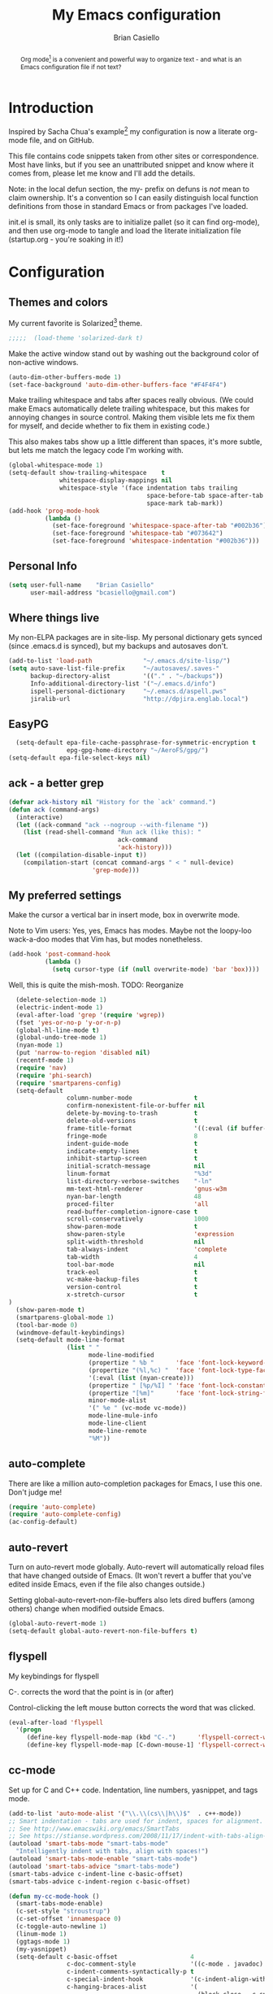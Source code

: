 # -*-coding: utf-8-unix;-*-
#+title: My Emacs configuration
#+author: Brian Casiello
#+email: bcasiello@gmail.com
#+options: toc:4 h:4 num:nil
#+LaTeX_HEADER: \usepackage[usenames,dvipsnames]{xcolor} \lstset{frame=single,basicstyle=\footnotesize\ttfamily,keywordstyle=\color{Blue}\bfseries,stringstyle=\color{Maroon},commentstyle=\color{OliveGreen},showstringspaces=false}
#+HTML_HEAD: <style type="text/css">\nhtml {font-family: sans-serif; font-size: 11pt; }.org-string { color: #00ff00; }.org-keyword { color:#0000ff; }.org-variable-name { color: #ff0000; }</style>
#+LaTeX_HEADER: \usepackage[T1]{fontenc}
#+LaTeX_HEADER: \usepackage[scaled]{beraserif}
#+LaTeX_HEADER: \usepackage[scaled]{berasans}
#+LaTeX_HEADER: \usepackage[scaled]{beramono}
#+BEGIN_abstract
Org mode[fn:: http://orgmode.org] is a convenient and powerful way to
organize text - and what is an Emacs configuration file if not text?
#+END_abstract

* Introduction
Inspired by Sacha Chua's example[fn::
[[http://sachachua.com/blog/2012/06/literate-programming-emacs-configuration-file]]]
my configuration is now a literate org-mode file, and on GitHub.

This file contains code snippets taken from other sites or
correspondence. Most have links, but if you see an unattributed
snippet and know where it comes from, please let me know and I'll add
the details.

Note: in the local defun section, the my- prefix on defuns is
/not/ mean to claim ownership. It's a convention so I can
easily distinguish local function definitions from those in standard
Emacs or from packages I've loaded.

init.el is small, its only tasks are to initialize pallet (so it can
find org-mode), and then use org-mode to tangle and load the literate
initialization file (startup.org - you're soaking in it!)

* Configuration
** Themes and colors
My current favorite is Solarized[fn::
http://ethanschoonover.com/solarized] theme.
#+BEGIN_SRC emacs-lisp :exports code
;;;;;  (load-theme 'solarized-dark t)
#+END_SRC
Make the active window stand out by washing out the background color
of non-active windows.
#+BEGIN_SRC emacs-lisp
  (auto-dim-other-buffers-mode 1)
  (set-face-background 'auto-dim-other-buffers-face "#F4F4F4")
#+END_SRC
Make trailing whitespace and tabs after spaces really obvious. (We
could make Emacs automatically delete trailing whitespace, but this
makes for annoying changes in source control. Making them visible lets
me fix them for myself, and decide whether to fix them in existing
code.)

This also makes tabs show up a little different than spaces, it's
more subtle, but lets me match the legacy code I'm working with.
#+BEGIN_SRC emacs-lisp
  (global-whitespace-mode 1)
  (setq-default show-trailing-whitespace    t
                whitespace-display-mappings nil
                whitespace-style '(face indentation tabs trailing
                                        space-before-tab space-after-tab
                                        space-mark tab-mark))
  (add-hook 'prog-mode-hook
            (lambda ()
              (set-face-foreground 'whitespace-space-after-tab "#002b36")
              (set-face-foreground 'whitespace-tab "#073642")
              (set-face-foreground 'whitespace-indentation "#002b36")))
#+END_SRC
** Personal Info
#+BEGIN_SRC emacs-lisp
  (setq user-full-name    "Brian Casiello"
        user-mail-address "bcasiello@gmail.com")
#+END_SRC
** Where things live
My non-ELPA packages are in site-lisp. My personal dictionary gets
synced (since .emacs.d is synced), but my backups and autosaves don't.
#+BEGIN_SRC emacs-lisp
   (add-to-list 'load-path              "~/.emacs.d/site-lisp/")
   (setq auto-save-list-file-prefix     "~/autosaves/.saves-"
         backup-directory-alist         '(("." . "~/backups"))
         Info-additional-directory-list '("~/.emacs.d/info")
         ispell-personal-dictionary     "~/.emacs.d/aspell.pws"
         jiralib-url                    "http://dpjira.englab.local")
#+END_SRC
** EasyPG
#+BEGIN_SRC emacs-lisp
  (setq-default epa-file-cache-passphrase-for-symmetric-encryption t
                epg-gpg-home-directory "~/AeroFS/gpg/")
(setq-default epa-file-select-keys nil)
#+END_SRC
** ack - a better grep
#+BEGIN_SRC emacs-lisp
  (defvar ack-history nil "History for the `ack' command.")
  (defun ack (command-args)
    (interactive)
    (let ((ack-command "ack --nogroup --with-filename "))
      (list (read-shell-command "Run ack (like this): "
                                ack-command
                                'ack-history)))
    (let ((compilation-disable-input t))
      (compilation-start (concat command-args " < " null-device)
                         'grep-mode)))
#+END_SRC
** My preferred settings
Make the cursor a vertical bar in insert mode, box in overwrite mode.

Note to Vim users: Yes, yes, Emacs has modes. Maybe not the loopy-loo
wack-a-doo modes that Vim has, but modes nonetheless.
#+BEGIN_SRC emacs-lisp
   (add-hook 'post-command-hook
             (lambda ()
               (setq cursor-type (if (null overwrite-mode) 'bar 'box))))
#+END_SRC
Well, this is quite the mish-mosh. TODO: Reorganize
#+BEGIN_SRC emacs-lisp
  (delete-selection-mode 1)
  (electric-indent-mode 1)
  (eval-after-load 'grep '(require 'wgrep))
  (fset 'yes-or-no-p 'y-or-n-p)
  (global-hl-line-mode t)
  (global-undo-tree-mode 1)
  (nyan-mode 1)
  (put 'narrow-to-region 'disabled nil)
  (recentf-mode 1)
  (require 'nav)
  (require 'phi-search)
  (require 'smartparens-config)
  (setq-default
                column-number-mode                 t
                confirm-nonexistent-file-or-buffer nil
                delete-by-moving-to-trash          t
                delete-old-versions                t
                frame-title-format                 '((:eval (if buffer-file-name "%f" "%b")) " - Emacs")
                fringe-mode                        8
                indent-guide-mode                  t
                indicate-empty-lines               t
                inhibit-startup-screen             t
                initial-scratch-message            nil
                linum-format                       "%3d"
                list-directory-verbose-switches    "-ln"
                mm-text-html-renderer              'gnus-w3m
                nyan-bar-length                    48
                proced-filter                      'all
                read-buffer-completion-ignore-case t
                scroll-conservatively              1000
                show-paren-mode                    t
                show-paren-style                   'expression
                split-width-threshold              nil
                tab-always-indent                  'complete
                tab-width                          4
                tool-bar-mode                      nil
                track-eol                          t
                vc-make-backup-files               t
                version-control                    t
                x-stretch-cursor                   t
)
  (show-paren-mode t)
  (smartparens-global-mode 1)
  (tool-bar-mode 0)
  (windmove-default-keybindings)
  (setq-default mode-line-format
                (list " "
                      mode-line-modified
                      (propertize " %b "      'face 'font-lock-keyword-face 'help-echo (buffer-file-name))
                      (propertize "(%l,%c) "  'face 'font-lock-type-face)
                      '(:eval (list (nyan-create)))
                      (propertize " [%p/%I] " 'face 'font-lock-constant-face)
                      (propertize "[%m]"      'face 'font-lock-string-face)
                      minor-mode-alist
                      '(" %e " (vc-mode vc-mode))
                      mode-line-mule-info
                      mode-line-client
                      mode-line-remote
                      "%M"))
#+END_SRC
** auto-complete
There are like a million auto-completion packages for Emacs, I use
this one. Don't judge me!
#+BEGIN_SRC emacs-lisp
  (require 'auto-complete)
  (require 'auto-complete-config)
  (ac-config-default)
#+END_SRC
** auto-revert
Turn on auto-revert mode globally. Auto-revert will automatically
reload files that have changed outside of Emacs. (It won't revert a
buffer that you've edited inside Emacs, even if the file also changes
outside.)

Setting global-auto-revert-non-file-buffers also lets dired buffers
(among others) change when modified outside Emacs.
#+BEGIN_SRC emacs-lisp
  (global-auto-revert-mode 1)
  (setq-default global-auto-revert-non-file-buffers t)
#+END_SRC
** flyspell
My keybindings for flyspell

C-. corrects the word that the point is in (or after)

Control-clicking the left mouse button corrects the word that was clicked.
#+BEGIN_SRC emacs-lisp
  (eval-after-load 'flyspell
    '(progn
       (define-key flyspell-mode-map (kbd "C-.")      'flyspell-correct-word-before-point)
       (define-key flyspell-mode-map [C-down-mouse-1] 'flyspell-correct-word)))
#+END_SRC
** cc-mode
Set up for C and C++ code. Indentation, line numbers, yasnippet, and
tags mode.
#+BEGIN_SRC emacs-lisp
  (add-to-list 'auto-mode-alist '("\\.\\(cs\\|h\\)$"  . c++-mode))
  ;; Smart indentation - tabs are used for indent, spaces for alignment.
  ;; See http://www.emacswiki.org/emacs/SmartTabs
  ;; See https://stianse.wordpress.com/2008/11/17/indent-with-tabs-align-with-spaces/
  (autoload 'smart-tabs-mode "smart-tabs-mode"
    "Intelligently indent with tabs, align with spaces!")
  (autoload 'smart-tabs-mode-enable "smart-tabs-mode")
  (autoload 'smart-tabs-advice "smart-tabs-mode")
  (smart-tabs-advice c-indent-line c-basic-offset)
  (smart-tabs-advice c-indent-region c-basic-offset)

  (defun my-cc-mode-hook ()
    (smart-tabs-mode-enable)
    (c-set-style "stroustrup")
    (c-set-offset 'innamespace 0)
    (c-toggle-auto-newline 1)
    (linum-mode 1)
    (ggtags-mode 1)
    (my-yasnippet)
    (setq-default c-basic-offset                    4
                  c-doc-comment-style               '((c-mode . javadoc) (c++-mode . javadoc) (java-mode . javadoc))
                  c-indent-comments-syntactically-p t
                  c-special-indent-hook             '(c-indent-align-with-spaces-hook)
                  c-hanging-braces-alist            '(
                                                      (block-close . c-snug-do-while)
                                                      (statement-cont)
                                                      (substatement-open before after)
                                                      (brace-list-open)
                                                      (brace-entry-open)
                                                      (extern-lang-open after)
                                                      (namespace-open after)
                                                      (module-open after)
                                                      (composition-open after)
                                                      (inexpr-class-open after)
                                                      (inexpr-class-close before)
                                                      (arglist-cont-nonempty))))
  (add-hook 'c-mode-common-hook 'my-cc-mode-hook)
#+END_SRC
** emacs-lisp mode
#+BEGIN_SRC emacs-lisp
   (defun my-lisp-mode-hook ()
     (setq indent-tabs-mode nil)
     (hs-minor-mode 1)
     (turn-on-eldoc-mode)
     (linum-mode 1)
     (local-set-key (kbd "C-<tab>") 'hs-toggle-hiding)
     (local-set-key (kbd "S-<tab>") 'hs-hide-all))
   (add-hook 'emacs-lisp-mode-hook 'my-lisp-mode-hook)
   (add-hook 'lisp-mode-hook       'my-lisp-mode-hook)
#+END_SRC
** tags
Using global/gtags for tagging. This may change in 3.. 2.. 1..
#+BEGIN_SRC emacs-lisp
  (setq ggtags-global-options "-v --result=grep --path-style=relative")
  (setq ggtags-global-abbreviate-filename nil)
#+END_SRC
** gnus
Where to find my gnus setup. Most of the configuration is in gnus.el
#+BEGIN_SRC emacs-lisp
  (setq-default gnus-default-directory "~/.emacs.d/gnus/"
                gnus-init-file (concat gnus-default-directory "gnus.el"))
#+END_SRC
** ido
ido - the mode that would marry you
#+BEGIN_SRC emacs-lisp
  (ido-mode 1)
  (setq-default ido-create-new-buffer     'always
                ido-enable-flex-matching  t
                ido-everywhere            t
                ido-use-filename-at-point 'guess)
  (global-set-key (kbd "C-x C-f")         'ido-find-file)
#+END_SRC
** Lua mode
Lua programming - line numbers and yasnippets
#+BEGIN_SRC emacs-lisp
  (add-to-list 'auto-mode-alist '("\\.\\(wlua\\|lp\\|lpeg\\)$" . lua-mode))
  (defun my-lua-mode-hook ()
    (linum-mode 1)
    (setq-default lua-indent-level 4)
    (my-yasnippet))
  (add-hook 'lua-mode-hook 'my-lua-mode-hook)
#+END_SRC
** message mode
Should this go in gnus.el?
#+BEGIN_SRC emacs-lisp
  (add-hook 'message-mode-hook
            (lambda ()
              (turn-on-flyspell)
              (visual-line-mode 1)))
  (add-hook 'message-setup-hook 'turn-on-flyspell)
#+END_SRC
** nxml mode
XML and HTML editing
#+BEGIN_SRC emacs-lisp
  (setq-default nxml-child-indent 4)
  (setq-default nxml-outline-child-indent 4)
  (setq-default nxml-sexp-element-flag t)
  (setq-default nxml-slash-auto-complete-flag t)
  (add-to-list 'auto-mode-alist '("\\.\\(html\\|xml\\|xsl\\)$" . nxml-mode))
#+END_SRC
** org-mode
This is where I spend a lot of my time, so there's much to do!
#+BEGIN_SRC emacs-lisp
    (setq-default org-agenda-compact-blocks t)
    (setq-default org-agenda-files '("~/AeroFS/org/gtd.org"))
    (setq-default org-agenda-prefix-format
                  '((agenda . " %?-12t% s") (timeline . "  % s") (todo . " ") (tags . " ") (search . " ")))
    (setq-default org-agenda-remove-tags t)
    (setq-default org-columns-default-format
                  " %38ITEM(Details) %TAGS(Context) %7TODO(To Do) %5Effort(Time){:} %6CLOCKSUM{Total}")
    (setq-default org-confirm-babel-evaluate nil)
    (setq-default org-crypt-key nil)
    (setq-default org-default-notes-file "~/AeroFS/org/gtd.org")
    (setq-default org-directory "~/AeroFS/org")
    (setq-default org-ditaa-jar-path "c:/emacs/lisp/contrib/scripts/ditaa.jar")
    (setq-default org-feed-alist
                  '(("ReQall"
                     "http://www.reqall.com/user/feeds/rss/83eb18646f7cc30ad2990374f127e21c3db3aa63"
                     "~/AeroFS/org/gtd.org"
                     "ReQall")))
    (setq-default org-fontify-done-headline t)
    (setq-default org-hide-leading-stars t)
    (setq-default org-html-htmlize-output-type 'css)
    (setq-default org-latex-listings t)
    (setq-default org-log-repeat nil)
    (setq-default org-mobile-directory "~/Dropbox/Apps/MobileOrg")
    (setq-default org-mobile-inbox-for-pull "~/AeroFS/org/from-mobile.org")
    (setq-default org-startup-indented t)
    (setq org-mobile-use-encryption t)
    (load "~/AeroFS/org-mode.el")
    (setq-default org-stuck-projects
                  '("+Level=2+CATEGORY=\"Project\"" ("Next" "TODO" "WaitingFor") nil nil))
    (setq-default org-support-shift-select t)
    (setq-default org-tag-alist
                  '(("Home" . 104) ("Work" . 119) ("Errands" . 101) ("Calendar" . 99)))
    (setq-default org-tags-exclude-from-inheritance '("crypt"))
    (setq-default org-capture-templates
                  `(("t" "Todo"    entry (file+olp ,org-default-notes-file "Capture" "Tasks")   "* TODO %^{Action} %^g\n%?\n%i\nAdded: %U\n")
                    ("j" "Journal" entry (file+olp ,org-default-notes-file "Capture" "Journal") "* %U %?\n%i\n%a\n")
                    ("n" "Note"    entry (file+olp ,org-default-notes-file "Capture" "Notes")   "* %^{Title}\n%?\n%i\n%a\n\tAdded: %U\n")
                    ("c" "Capture" entry (file+olp ,org-default-notes-file "Capture" "Capture") "* %^{Title}\n%?\n%i\n%a\n\tAdded: %U\n")
                    ("d" "Dream"   entry (file+olp ,org-default-notes-file "Capture" "Dreams")  "* %u\n%?\n%i\n%a\n")))
    (setq-default org-agenda-custom-commands '(("d" "Daily Agenda"
                                                ((agenda ""
                                                         ((org-agenda-span 1)
                                                          (org-agenda-sorting-strategy '((agenda time-up priority-down tag-up)))
                                                          (org-deadline-warning-days 0)))
                                                 (tags-todo "Work-Calendar" ((org-agenda-overriding-header "WORK:")))
                                                 (tags-todo "Home-Calendar" ((org-agenda-overriding-header "HOME:")))
                                                 (tags-todo "Errands" ((org-agenda-overriding-header "ERRANDS:")))
                                                 (agenda "" ((org-agenda-start-on-weekday nil)))
                                                 ) nil ("~/Dropbox/Public/agenda.html"))
                                               ("w" "Weekly Review"
                                                ((agenda "" ((org-agenda-ndays 7)))
                                                 (stuck "" nil)
                                                 (tags-todo "Work" nil)
                                                 (tags-todo "Home" nil)
                                                 (tags-todo "Errands" nil)
                                                 (tags-todo "-Work-Home-Errands" nil)
                                                 (tags "CATEGORY=\"Someday\"" nil)
                                                 (todo "WaitingFor" nil)
                                                 (todo "InReview" nil)
                                                 ) nil)
                                               ("z" "All TODO" todo "TODO")
                                               ("x" "Agenda" agenda "")))
  (defun my-save-buffer ()
    "Save buffer, generating org agendas if we're saving the default org notes file"
    (interactive)
    (when (string= (upcase (expand-file-name org-default-notes-file)) (upcase (expand-file-name buffer-file-name)))
      (org-store-agenda-views)
      (org-mobile-push))
    (save-buffer))
;; See http://www.emacswiki.org/emacs/mobileorg
  (defun my-org-convert-incoming-items ()
    (interactive)
    (with-current-buffer (find-file-noselect org-mobile-inbox-for-pull)
      (goto-char (point-min))
      (while (re-search-forward "^\\* " nil t)
        (goto-char (match-beginning 0))
        (insert "**")
        (forward-char 2)
        (insert "TODO ")
        (goto-char (line-beginning-position))
        (forward-line)
        (insert
         (format
          " SCHEDULED: %s\n:PROPERTIES:\n:ID: %s\n:END:\n"
          (with-temp-buffer (org-insert-time-stamp (current-time)))
          (shell-command-to-string "uuidgen"))))
      (let ((tasks (buffer-string)))
        (erase-buffer)
        (save-buffer)
        (kill-buffer (current-buffer))
        (with-current-buffer (find-file-noselect org-default-notes-file)
          (save-excursion
            (goto-char (point-min))
            (search-forward "** MobileOrg\n")
            (goto-char (match-end 0))
            (insert tasks))))))
  (add-hook 'org-mobile-post-pull-hook 'my-org-convert-incoming-items)
  (defun my-org-pull ()
    "Pull new entries from MobileOrg and RSS feeds"
    (interactive)
    (org-feed-update-all)
    (org-mobile-pull))
    (defun my-org-mode-hook ()
      (require 'ox-latex)
      (add-to-list 'org-latex-packages-alist '("" "listings"))
      (add-to-list 'org-latex-packages-alist '("" "color"))
      (add-to-list 'org-babel-load-languages '(ditaa . t))
      (add-to-list 'org-drawers "PRELUDE")
      (require 'org-crypt)
      (require 'org-mobile)
      (turn-on-flyspell)
      (setq auto-save-default nil)
      (setq indent-tabs-mode nil)
      (local-set-key (kbd "C-c a")   'org-agenda)
      (local-set-key (kbd "M-a")     'org-archive-subtree)
      (local-set-key (kbd "M-p")     'my-org-pull)
      (local-set-key (kbd "C-M-t")   'org-table-create-or-convert-from-region)
      (local-set-key (kbd "C-<tab>")  'indent-according-to-mode)
      (local-set-key (kbd "C-x C-s") 'my-save-buffer))
    (add-hook 'org-mode-hook 'my-org-mode-hook)
#+END_SRC
** TeX mode
#+BEGIN_SRC emacs-lisp
  (defvar TeX-auto-save t)
  (defvar TeX-parse-self t)
  (defvar TeX-PDF-mode t)
  (defvar  reftex-plug-into-AUCTeX t)
  (setq-default TeX-master nil)
  (turn-off-flyspell)
  (add-hook 'LaTeX-mode-hook 'visual-line-mode)
  (add-hook 'LaTeX-mode-hook 'LaTeX-math-mode)
  (add-hook 'LaTeX-mode-hook 'turn-on-reftex)
#+END_SRC
** text mode
#+BEGIN_SRC emacs-lisp
  (add-hook 'text-mode-hook
            (lambda ()
              (turn-on-flyspell)
              (turn-on-auto-fill)
              (visual-line-mode 1)))
#+END_SRC
** VC diff fringe highlighting
Puts markers in the fringe for changed areas of version-controlled
files.
#+BEGIN_SRC emacs-lisp
  (add-hook 'prog-mode-hook 'turn-on-diff-hl-mode)
  (add-hook 'vc-dir-mode-hook 'turn-on-diff-hl-mode)
#+END_SRC
** yasnippet
#+BEGIN_SRC emacs-lisp
  (defun my-yasnippet ()
    (require 'yasnippet)
    (yas-minor-mode 1)
    (yas-load-directory "~/.emacs.d/snippets"))
#+END_SRC
** my local defuns
*** Switch to the next buffer in the buffer list, skipping 'uninteresting' buffers.
#+BEGIN_SRC emacs-lisp
  (defun my-next-buffer ()
    (interactive)
    (next-buffer)
    (let ((i 0))
      (while
          (and
           (< i 50)
           (string-match "^\*" (buffer-name))
           (not (string-match "^\*Group\*" (buffer-name))))
        (setq i (1+ i)) (next-buffer))))
  (global-set-key (kbd "<f2>") 'my-next-buffer)
#+END_SRC
*** Bound to C-x C-c, make sure we really want to exit, and not just suspend.
#+BEGIN_SRC emacs-lisp
  (defun my-exit ()
    (interactive)
    (if (y-or-n-p "Really exit Emacs (n to suspend)? ")
        (save-buffers-kill-terminal)
      (suspend-frame)))
#+END_SRC
*** Line up assignment operators
(see http://sachachua.com/notebook/emacs/small-functions.el)
#+BEGIN_SRC emacs-lisp
  (defadvice align-regexp
    (around align-regexp-around activate)
    (let ((indent-tabs-mode nil) (align-to-tab-stop nil))
      ad-do-it))
#+END_SRC
*** Wrap a region with specified prefix and suffix text
#+BEGIN_SRC emacs-lisp
  (defun my-wrap-text (begin end prefix suffix)
    "Wrap region with text"
    (interactive "r\nMPrefix: \nMSuffix: ")
    (save-excursion
      (save-restriction
        (narrow-to-region begin end)
        (goto-char (point-min))
        (insert prefix)
        (goto-char (point-max))
        (insert suffix))))
#+END_SRC
*** Wrap a region with the specified tag (omit < and >)
#+BEGIN_SRC emacs-lisp
  (defun my-wrap-tag (begin end tag)
    "Wrap region with text"
    (interactive "r\nMTag: ")
    (save-excursion
      (save-restriction
        (narrow-to-region begin end)
        (goto-char (point-min))
        (insert "<" tag ">")
        (goto-char (point-max))
        (insert "</" tag ">"))))
  (global-set-key (kbd "M-<") 'my-wrap-tag)
#+END_SRC
*** Wrap a region with '#ifdef 0' and '#endif' lines
#+BEGIN_SRC emacs-lisp
  (defun my-ifdef-out (begin end)
    (interactive "r")
    (my-wrap-text begin end "#ifdef 0\n" "#endif\n"))
  (global-set-key (kbd "M-#") 'my-ifdef-out)
#+END_SRC
*** Swap the current and next line
#+BEGIN_SRC emacs-lisp
  (defun my-move-line-down ()
    (interactive)
    (let ((col (current-column)))
      (save-excursion
        (forward-line)
        (transpose-lines 1))
      (forward-line)
      (move-to-column col)))
  (global-set-key (kbd "<C-S-down>") 'my-move-line-down)
#+END_SRC
*** Swap the current and previous line
#+BEGIN_SRC emacs-lisp
  (defun my-move-line-up ()
    (interactive)
    (let ((col (current-column)))
      (save-excursion
        (forward-line)
        (transpose-lines -1))
      (move-to-column col)))
  (global-set-key (kbd "<C-S-up>") 'my-move-line-up)
#+END_SRC
*** Insert an empty line after the current line
(see http://emacsredux.com/blog/2013/03/26/smarter-open-line/)
#+BEGIN_SRC emacs-lisp
  (defun my-insert-empty-line ()
    (interactive)
    (move-end-of-line nil)
    (open-line 1)
    (forward-line 1)
    (indent-according-to-mode))
  (global-set-key [(shift return)]        'my-insert-empty-line)
#+END_SRC
*** Indent the current defun
(see http://emacsredux.com/blog/2013/03/28/indent-defun/)
#+BEGIN_SRC emacs-lisp
  (defun my-indent-defun ()
    "Indent the current defun."
    (interactive)
    (save-excursion
      (mark-defun)
      (indent-region (region-beginning) (region-end))))
  (global-set-key (kbd "C-M-z")           'my-indent-defun)
#+END_SRC
*** Search for the selected region on DuckDuckGo
(see http://emacsredux.com/blog/2013/03/28/google/)
#+BEGIN_SRC emacs-lisp
   (defun my-ddg ()
     (interactive)
     (browse-url
      (concat
       "https://duckduckgo.com/?q="
       (url-hexify-string
        (if mark-active
            (buffer-substring (region-beginning) (region-end))
          (read-string "DuckDuckGo: "))))))
   (global-set-key (kbd "C-c s") 'my-ddg)
#+END_SRC
*** Kill all buffers except the current one
Don't mess with special buffers
(see http://emacsredux.com/blog/2013/03/30/kill-other-buffers/)
#+BEGIN_SRC emacs-lisp
  (defun my-kill-other-buffers ()
    (interactive)
    (dolist (buffer (buffer-list))
      (unless (or (eql buffer (current-buffer)) (not (buffer-file-name buffer)))
        (kill-buffer buffer))))
  (global-set-key (kbd "C-c k") 'my-kill-other-buffers)
#+END_SRC
*** Kill the current buffer and delete the file it's visiting.
(see http://emacsredux.com/blog/2013/04/03/delete-file-and-buffer/)
#+BEGIN_SRC emacs-lisp
  (defun my-delete-file-and-buffer ()
    (interactive)
    (let ((filename (buffer-file-name)))
      (when filename
        (if (vc-backend filename)
            (vc-delete-file filename)
          (progn
            (delete-file filename)
            (message "Deleted file %s" filename)
            (kill-buffer))))))
  (global-set-key (kbd "C-c d") 'my-delete-file-and-buffer)
#+END_SRC
*** Save the current keyboard macro as a named function
(see http://draketo.de/light/english/emacs/babcore)
Note: this saves to init.el, not to startup.org
#+BEGIN_SRC emacs-lisp
  (defun my-save-current-kbd-macro-to-dot-emacs (name)
    (interactive "SSave Macro as: ")
    (name-last-kbd-macro name)
    (save-excursion
      (find-file-literally user-init-file)
      (goto-char (point-max))
      (insert "\n\n;; Saved macro\n")
      (insert-kbd-macro name)
      (insert "\n")))
#+END_SRC
*** Bring up a full-screen eshell, or restore the previous window configuration
(see http://irreal.org/blog/?p=1742)
#+BEGIN_SRC emacs-lisp
  (defun my-toggle-eshell ()
    (interactive)
    (if (string= "eshell-mode" major-mode)
        (jump-to-register :eshell-fullscreen)
      (progn
        (window-configuration-to-register :eshell-fullscreen)
        (eshell)
        (delete-other-windows))))
  (global-set-key (kbd "C-c e") 'my-toggle-eshell)
#+END_SRC
*** Narrow to region into an indirect buffer
See http://demonastery.org/2013/04/emacs-narrow-to-region-indirect/
#+BEGIN_SRC emacs-lisp
  (defun my-narrow-to-region-indirect (start end)
    "Restrict editing in this buffer to the current region, indirectly."
    (interactive "r")
    (let ((buf (clone-indirect-buffer nil nil)))
      (with-current-buffer buf
        (narrow-to-region start end))
        (switch-to-buffer buf)))
  (global-set-key (kbd "C-c n")           'my-narrow-to-region-indirect)
#+END_SRC
*** Refactor the region into a new section
A captured keyboard macro! Careful, it's not used to captivity, and
may bite!
#+BEGIN_SRC emacs-lisp
  (fset 'refactor-new-section [?\C-w C-end ?* ?  ?N ?e ?w ?  ?s ?e
        ?c ?t ?i ?o ?n return ?# ?_ S-backspace ?+ ?b ?e ?g ?i ?n
        ?_ ?s ?r ?c ?  ?e ?m ?a ?c ?s ?- ?l ?i ?s ?p return ?\( ?s
        ?e ?c ?t ?i ?o ?n ?  ?\" ?n ?a ?m ?e right return ?\C-y
        ?\C-e return ?# ?+ ?e ?n ?d ?_ ?s ?r ?c tab return])
#+END_SRC
*** Smarter move-beginning-of-line
Moves point to first non-whitespace character. If already there, move
to beginning of line.
See http://emacsredux.com/blog/2013/05/22/smarter-navigation-to-the-beginning-of-a-line/
(With all the emacsredux links in here, one wonders if I oughtn't just
switch to Prelude.)
#+BEGIN_SRC emacs-lisp
  (defun my-move-to-bol (arg)
    "Move point back to indentation of beginning of line.

  Move point to the first non-whitespace character on this line.
  If point is already there, move to the beginning of the line.
  Effectively toggle between the first non-whitespace character and
  the beginning of the line.

  If ARG is not nil or 1, move forward ARG - 1 lines first.  If
  point reaches the beginning or end of the buffer, stop there."
    (interactive "^p")
    (setq arg (or arg 1))

    ;; Move lines first
    (when (/= arg 1)
      (let ((line-move-visual nil))
        (forward-line (1- arg))))

    (let ((orig-point (point)))
      (back-to-indentation)
      (when (= orig-point (point))
        (move-beginning-of-line 1))))
  (global-set-key (kbd "C-a") 'my-move-to-bol)
#+END_SRC
*** Open file at cursor
See http://ergoemacs.org/emacs/emacs_open_file_path_fast.html
#+BEGIN_SRC emacs-lisp
  (defun my-open-file-at-cursor ()
    "Open the file path under cursor.
  If there is text selection, uses the text selection for path.
  If the path is starts with "http://", open the URL in browser.
  Input path can be {relative, full path, URL}.
  This command is similar to `find-file-at-point' but without
  prompting for confirmation."
        (interactive)
        (let ((path (thing-at-point 'filename)))
          (if (string-match-p "\\`https?://" path)
              (browse-url path)
            (if (file-exists-p path)
                (find-file-other-window path)
              (if (file-exists-p (concat path ".el"))
                  (find-file-other-window (concat path ".el"))
                (when (y-or-n-p (format "file doesn't exist: \"%s\". Create?" path))
                  (find-file-other-window path)))))))
        (global-set-key (kbd "<f8>")  'my-open-file-at-cursor)
#+END_SRC
** my global keybindings
#+BEGIN_SRC emacs-lisp
  (global-set-key "\C-xd"                 'dired-at-point)
  (global-set-key (kbd "<C-f5>")          'highlight-symbol-at-point)
  (global-set-key (kbd "<C-f6>")          'highlight-symbol-query-replace)
  (global-set-key (kbd "<C-f7>")          'highlight-symbol-prev)
  (global-set-key (kbd "<C-f8>")          'highlight-symbol-next)
  (global-set-key (kbd "<C-kp-add>")
                  (lambda () (interactive) (text-scale-adjust 1)))
  (global-set-key (kbd "<C-kp-subtract>")
                  (lambda () (interactive) (text-scale-adjust -1)))
  (global-set-key (kbd "<f1>")            'other-window)
  (global-set-key (kbd "<f5>")            'nav-toggle)
  (global-set-key (kbd "<f9>")            'delete-matching-lines)
  (global-set-key (kbd "<M-f2>")          'next-buffer)
  (global-set-key (kbd "C-+")             'text-scale-adjust)
  (global-set-key (kbd "C--")             'text-scale-adjust)
  (global-set-key (kbd "C-<")             'mc/mark-previous-like-this)
  (global-set-key (kbd "C->")             'mc/mark-next-like-this)
  (global-set-key (kbd "C-c C-<")         'mc/mark-all-like-this)
  (global-set-key (kbd "C-c r")           'org-capture)
  (global-set-key (kbd "C-x C-b")         'ibuffer)
  (global-set-key (kbd "C-x |")           'split-window-right)
  (global-set-key (kbd "C-x _")           'split-window-below)
  (global-set-key (kbd "C-z")             nil)
  (global-set-key (kbd "M-\\")
                  (lambda () (interactive) (just-one-space -1)))
  (global-set-key (kbd "M-c")             'compile)
  (global-set-key (kbd "M-g")             'goto-line)
  (global-set-key (kbd "M-j")
                  (lambda () (interactive) (join-line -1)))
  (global-set-key (kbd "M-n")             'next-error)
  (global-set-key (kbd "M-p")             'previous-error)
  (global-set-key (kbd "M-r")             'query-replace)
  (global-set-key (kbd "M-z")             'query-replace-regexp)
  (global-set-key [mouse-3]               'imenu)
(require 'indent-guide)
(setq-default indent-guide-char "│")
(indent-guide-global-mode)
#+END_SRC
* Spelling
A list of words in this document that the spelling-checker doesn't
like. (These are not visible in the output, since they look like Org
mode comments.)
#  LocalWords:  LocalWords elpa ede untabify lua ctrl refactor simp
#  LocalWords:  setq Casiello toc num Sacha Chua defun
#  LocalWords:  defuns startup src emacs defvar timeit defmacro progn
#  LocalWords:  auth dir nt darwin concat el ELPA eval melpa hl svn
#  LocalWords:  wgrep ffap fset utf recentf smartparens config alist
#  LocalWords:  ecb epa passphrase ispell linum ln nyan semanticdb sr
#  LocalWords:  paren aln eol vc windmove keybindings propertize kbd
#  LocalWords:  flyspell cedet submodes mru stickyfunc func ia cj cq
#  LocalWords:  cp proto impl eassist cpp xt ce symref EDE decl bzr
#  LocalWords:  arglist inher init args objc dolist assq curr goto hs
#  LocalWords:  langelem pos Untabify featurep devel javadoc rgrep
#  LocalWords:  stroustrup innamespace substatement extern lang elisp
#  LocalWords:  namespace inexpr yasnippet autoloads gtags autoload
#  LocalWords:  html renderer ido filename Lua wlua lp lpeg nxml dwim
#  LocalWords:  sexp xml xsl upcase Todo olp TODO tAdded css todo tex
#  LocalWords:  ndays WaitingFor InReview timeline CLOCKSUM fontify
#  LocalWords:  subtree PDF reftex AUCTeX LaTeX zenburn preprocess xd
#  LocalWords:  prog whitespace yas Ctrl eobp nMPrefix nMSuffix evals
#  LocalWords:  nMTag ifdef endif DuckDuckGo ddg url hexify substring
#  LocalWords:  eql backend SSave eshell fullscreen minimap bufname
#  LocalWords:  Refactor dired prev kp nav mc ibuffer imenu buf linux
#  LocalWords:  BaseVercommn proced GitHub EasyPG wack doo ack lstset
#  LocalWords:  basicstyle ttfamily keywordstyle bfseries stringstyle
#  LocalWords:  commentstyle showstringspaces nhtml Solarized jiralib
#  LocalWords:  solarized autosaves epg gpg nogroup mish ggtags eldoc
#  LocalWords:  yasnippets ditaa ReQall htmlize inbox nAdded RSS arg
#  LocalWords:  MobileOrg defadvice emacsredux bol
